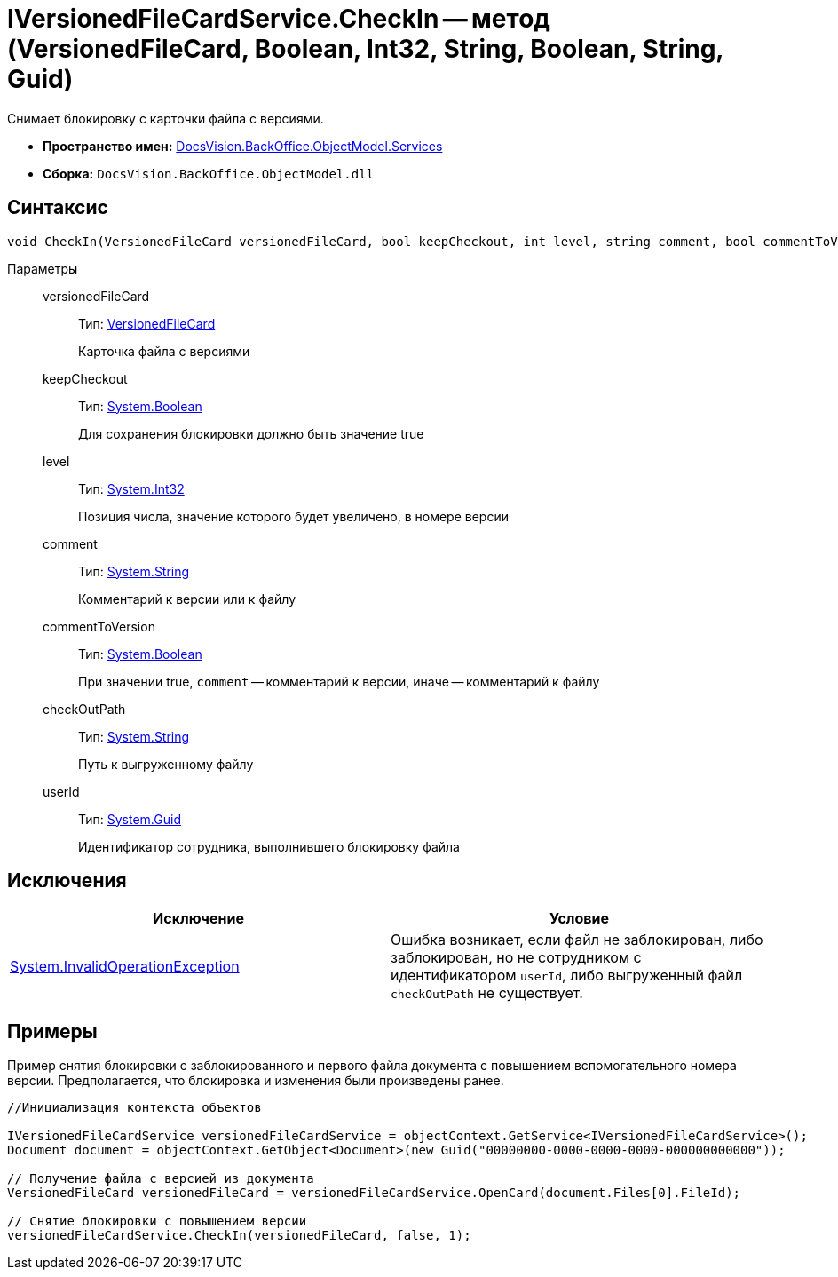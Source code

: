 = IVersionedFileCardService.CheckIn -- метод (VersionedFileCard, Boolean, Int32, String, Boolean, String, Guid)

Снимает блокировку с карточки файла с версиями.

* *Пространство имен:* xref:api/DocsVision/BackOffice/ObjectModel/Services/Services_NS.adoc[DocsVision.BackOffice.ObjectModel.Services]
* *Сборка:* `DocsVision.BackOffice.ObjectModel.dll`

== Синтаксис

[source,csharp]
----
void CheckIn(VersionedFileCard versionedFileCard, bool keepCheckout, int level, string comment, bool commentToVersion, string checkOutPath, System.Guid userId)
----

Параметры::
versionedFileCard:::
Тип: xref:api/DocsVision/Platform/ObjectManager/SystemCards/VersionedFileCard_CL.adoc[VersionedFileCard]
+
Карточка файла с версиями
keepCheckout:::
Тип: http://msdn.microsoft.com/ru-ru/library/system.boolean.aspx[System.Boolean]
+
Для сохранения блокировки должно быть значение true
level:::
Тип: http://msdn.microsoft.com/ru-ru/library/system.int32.aspx[System.Int32]
+
Позиция числа, значение которого будет увеличено, в номере версии
comment:::
Тип: http://msdn.microsoft.com/ru-ru/library/system.string.aspx[System.String]
+
Комментарий к версии или к файлу
commentToVersion:::
Тип: http://msdn.microsoft.com/ru-ru/library/system.boolean.aspx[System.Boolean]
+
При значении true, `comment` -- комментарий к версии, иначе -- комментарий к файлу
checkOutPath:::
Тип: http://msdn.microsoft.com/ru-ru/library/system.string.aspx[System.String]
+
Путь к выгруженному файлу
userId:::
Тип: http://msdn.microsoft.com/ru-ru/library/system.guid.aspx[System.Guid]
+
Идентификатор сотрудника, выполнившего блокировку файла

== Исключения

[cols=",",options="header"]
|===
|Исключение |Условие
|http://msdn.microsoft.com/ru-ru/library/system.invalidoperationexception.aspx[System.InvalidOperationException] |Ошибка возникает, если файл не заблокирован, либо заблокирован, но не сотрудником с идентификатором `userId`, либо выгруженный файл `checkOutPath` не существует.
|===

== Примеры

Пример снятия блокировки с заблокированного и первого файла документа с повышением вспомогательного номера версии. Предполагается, что блокировка и изменения были произведены ранее.

[source,csharp]
----
//Инициализация контекста объектов
        
IVersionedFileCardService versionedFileCardService = objectContext.GetService<IVersionedFileCardService>();
Document document = objectContext.GetObject<Document>(new Guid("00000000-0000-0000-0000-000000000000"));

// Получение файла с версией из документа
VersionedFileCard versionedFileCard = versionedFileCardService.OpenCard(document.Files[0].FileId);

// Снятие блокировки с повышением версии
versionedFileCardService.CheckIn(versionedFileCard, false, 1);
----
